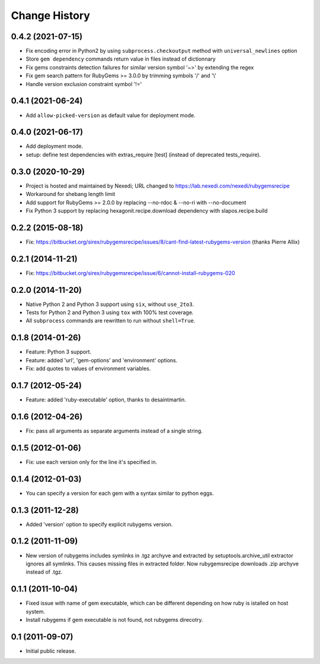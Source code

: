 Change History
**************

0.4.2 (2021-07-15)
==================

- Fix encoding error in Python2 by using ``subprocess.checkoutput`` method with
  ``universal_newlines`` option

- Store ``gem dependency`` commands return value in files instead of dictionnary

- Fix gems constraints detection failures for similar version symbol '~>' by
  extending the regex

- Fix gem search pattern for RubyGems >= 3.0.0 by trimming symbols '/' and '\\'

- Handle version exclusion constraint symbol '!='

0.4.1 (2021-06-24)
==================

- Add ``allow-picked-version`` as default value for deployment mode.

0.4.0 (2021-06-17)
==================

- Add deployment mode.
- setup: define test dependencies with extras_require [test]
  (instead of deprecated tests_require).

0.3.0 (2020-10-29)
==================

- Project is hosted and maintained by Nexedi;
  URL changed to https://lab.nexedi.com/nexedi/rubygemsrecipe

- Workaround for shebang length limit

- Add support for RubyGems >= 2.0.0 by replacing
  --no-rdoc & --no-ri with --no-document

- Fix Python 3 support by replacing hexagonit.recipe.download dependency
  with slapos.recipe.build

0.2.2 (2015-08-18)
==================

- Fix: https://bitbucket.org/sirex/rubygemsrecipe/issues/8/cant-find-latest-rubygems-version (thanks Pierre Allix)

0.2.1 (2014-11-21)
==================

- Fix: https://bitbucket.org/sirex/rubygemsrecipe/issue/6/cannot-install-rubygems-020

0.2.0 (2014-11-20)
==================

- Native Python 2 and Python 3 support using ``six``, without ``use_2to3``.

- Tests for Python 2 and Python 3 using ``tox`` with 100% test coverage.

- All ``subprocess`` commands are rewritten to run without ``shell=True``.

0.1.8 (2014-01-26)
==================

- Feature: Python 3 support.

- Feature: added 'url', 'gem-options' and 'environment' options.

- Fix: add quotes to values of environment variables.

0.1.7 (2012-05-24)
==================

- Feature: added 'ruby-executable' option, thanks to desaintmartin.

0.1.6 (2012-04-26)
==================

- Fix: pass all arguments as separate arguments instead of a single string.

0.1.5 (2012-01-06)
==================

- Fix: use each version only for the line it's specified in.

0.1.4 (2012-01-03)
==================

- You can specify a version for each gem with a syntax similar to python eggs.


0.1.3 (2011-12-28)
==================

- Added 'version' option to specify explicit rubygems version.

0.1.2 (2011-11-09)
==================

- New version of rubygems includes symlinks in .tgz archyve and extracted by
  setuptools.archive_util extractor ignores all symlinks. This causes missing
  files in extracted folder. Now rubygemsrecipe downloads .zip archyve instead
  of .tgz.

0.1.1 (2011-10-04)
==================

- Fixed issue with name of gem executable, which can be different depending on
  how ruby is istalled on host system.

- Install rubygems if gem executable is not found, not rubygems direcotry.

0.1 (2011-09-07)
================

- Initial public release.

